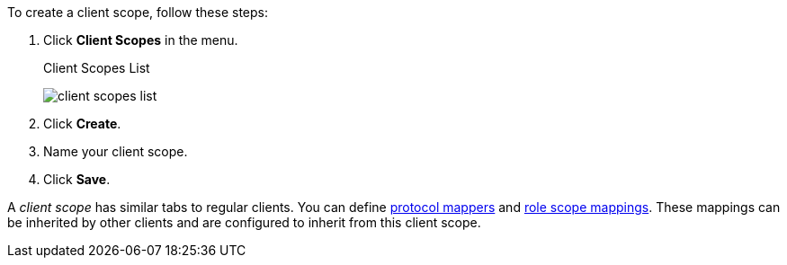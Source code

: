 [id="proc_creating_client_scopes_{context}"]

[role="_abstract"]
To create a client scope, follow these steps:

. Click *Client Scopes* in the menu. 
+
.Client Scopes List
image:{project_images}/client-scopes-list.png[]
+
. Click *Create*. 
. Name your client scope.
. Click *Save*. 

A _client scope_ has similar tabs to regular clients. You can
define <<_protocol-mappers, protocol mappers>> and <<_role_scope_mappings, role scope mappings>>. These mappings can be inherited by other clients and are configured to inherit from this client scope.

